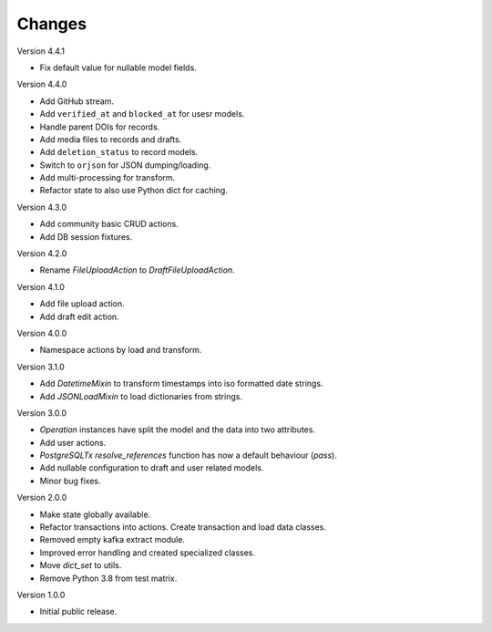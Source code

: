 ..
    Copyright (C) 2022-2023 CERN.


    Invenio-RDM-Migrator is free software; you can redistribute it and/or
    modify it under the terms of the MIT License; see LICENSE file for more
    details.

Changes
=======

Version 4.4.1

- Fix default value for nullable model fields.

Version 4.4.0

- Add GitHub stream.
- Add ``verified_at`` and ``blocked_at`` for usesr models.
- Handle parent DOIs for records.
- Add media files to records and drafts.
- Add ``deletion_status`` to record models.
- Switch to ``orjson`` for JSON dumping/loading.
- Add multi-processing for transform.
- Refactor state to also use Python dict for caching.

Version 4.3.0

- Add community basic CRUD actions.
- Add DB session fixtures.

Version 4.2.0

- Rename `FileUploadAction` to `DraftFileUploadAction`.

Version 4.1.0

- Add file upload action.
- Add draft edit action.

Version 4.0.0

- Namespace actions by load and transform.

Version 3.1.0

- Add `DatetimeMixin` to transform timestamps into iso formatted date strings.
- Add `JSONLoadMixin` to load dictionaries from strings.

Version 3.0.0

- `Operation` instances have split the model and the data into two attributes.
- Add user actions.
- `PostgreSQLTx` `resolve_references` function has now a default behaviour (`pass`).
- Add nullable configuration to draft and user related models.
- Minor bug fixes.

Version 2.0.0

- Make state globally available.
- Refactor transactions into actions. Create transaction and load data classes.
- Removed empty kafka extract module.
- Improved error handling and created specialized classes.
- Move `dict_set` to utils.
- Remove Python 3.8 from test matrix.

Version 1.0.0

- Initial public release.
